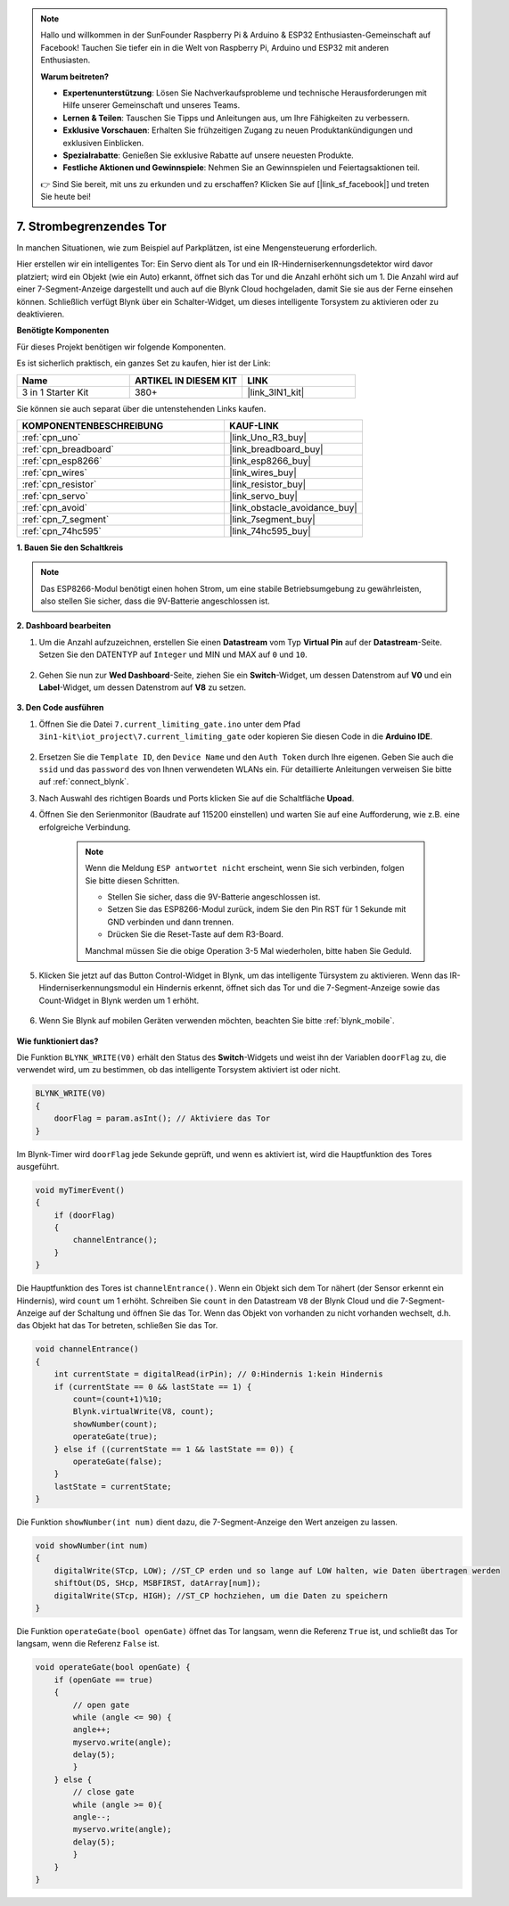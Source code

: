 .. note::

    Hallo und willkommen in der SunFounder Raspberry Pi & Arduino & ESP32 Enthusiasten-Gemeinschaft auf Facebook! Tauchen Sie tiefer ein in die Welt von Raspberry Pi, Arduino und ESP32 mit anderen Enthusiasten.

    **Warum beitreten?**

    - **Expertenunterstützung**: Lösen Sie Nachverkaufsprobleme und technische Herausforderungen mit Hilfe unserer Gemeinschaft und unseres Teams.
    - **Lernen & Teilen**: Tauschen Sie Tipps und Anleitungen aus, um Ihre Fähigkeiten zu verbessern.
    - **Exklusive Vorschauen**: Erhalten Sie frühzeitigen Zugang zu neuen Produktankündigungen und exklusiven Einblicken.
    - **Spezialrabatte**: Genießen Sie exklusive Rabatte auf unsere neuesten Produkte.
    - **Festliche Aktionen und Gewinnspiele**: Nehmen Sie an Gewinnspielen und Feiertagsaktionen teil.

    👉 Sind Sie bereit, mit uns zu erkunden und zu erschaffen? Klicken Sie auf [|link_sf_facebook|] und treten Sie heute bei!

.. _iot_gate:

7. Strombegrenzendes Tor
==================================

In manchen Situationen, wie zum Beispiel auf Parkplätzen, ist eine Mengensteuerung erforderlich.

Hier erstellen wir ein intelligentes Tor: Ein Servo dient als Tor und ein IR-Hinderniserkennungsdetektor wird davor platziert; wird ein Objekt (wie ein Auto) erkannt, öffnet sich das Tor und die Anzahl erhöht sich um 1.
Die Anzahl wird auf einer 7-Segment-Anzeige dargestellt und auch auf die Blynk Cloud hochgeladen, damit Sie sie aus der Ferne einsehen können. Schließlich verfügt Blynk über ein Schalter-Widget, um dieses intelligente Torsystem zu aktivieren oder zu deaktivieren.

**Benötigte Komponenten**

Für dieses Projekt benötigen wir folgende Komponenten.

Es ist sicherlich praktisch, ein ganzes Set zu kaufen, hier ist der Link:

.. list-table::
    :widths: 20 20 20
    :header-rows: 1

    *   - Name	
        - ARTIKEL IN DIESEM KIT
        - LINK
    *   - 3 in 1 Starter Kit
        - 380+
        - |link_3IN1_kit|

Sie können sie auch separat über die untenstehenden Links kaufen.

.. list-table::
    :widths: 30 20
    :header-rows: 1

    *   - KOMPONENTENBESCHREIBUNG
        - KAUF-LINK

    *   - :ref:`cpn_uno`
        - |link_Uno_R3_buy|
    *   - :ref:`cpn_breadboard`
        - |link_breadboard_buy|
    *   - :ref:`cpn_esp8266`
        - |link_esp8266_buy|
    *   - :ref:`cpn_wires`
        - |link_wires_buy|
    *   - :ref:`cpn_resistor`
        - |link_resistor_buy|
    *   - :ref:`cpn_servo`
        - |link_servo_buy|
    *   - :ref:`cpn_avoid`
        - |link_obstacle_avoidance_buy|
    *   - :ref:`cpn_7_segment`
        - |link_7segment_buy|
    *   - :ref:`cpn_74hc595`
        - |link_74hc595_buy|


**1. Bauen Sie den Schaltkreis**

.. note::

    Das ESP8266-Modul benötigt einen hohen Strom, um eine stabile Betriebsumgebung zu gewährleisten, also stellen Sie sicher, dass die 9V-Batterie angeschlossen ist.

.. image:: img/wiring_servo_segment.jpg
    :width: 800

**2. Dashboard bearbeiten**

#. Um die Anzahl aufzuzeichnen, erstellen Sie einen **Datastream** vom Typ **Virtual Pin** auf der **Datastream**-Seite. Setzen Sie den DATENTYP auf ``Integer`` und MIN und MAX auf ``0`` und ``10``.

    .. image:: img/sp220610_165328.png
 
#. Gehen Sie nun zur **Wed Dashboard**-Seite, ziehen Sie ein **Switch**-Widget, um dessen Datenstrom auf **V0** und ein **Label**-Widget, um dessen Datenstrom auf **V8** zu setzen.

    .. image:: img/sp220610_165548.png

**3. Den Code ausführen**

#. Öffnen Sie die Datei ``7.current_limiting_gate.ino`` unter dem Pfad ``3in1-kit\iot_project\7.current_limiting_gate`` oder kopieren Sie diesen Code in die **Arduino IDE**.

    .. raw:: html
        
        <iframe src=https://create.arduino.cc/editor/sunfounder01/bd829175-652f-4c3e-85b0-048c3fda4555/preview?embed style="height:510px;width:100%;margin:10px 0" frameborder=0></iframe>

#. Ersetzen Sie die ``Template ID``, den ``Device Name`` und den ``Auth Token`` durch Ihre eigenen. Geben Sie auch die ``ssid`` und das ``password`` des von Ihnen verwendeten WLANs ein. Für detaillierte Anleitungen verweisen Sie bitte auf :ref:`connect_blynk`.
#. Nach Auswahl des richtigen Boards und Ports klicken Sie auf die Schaltfläche **Upoad**.

#. Öffnen Sie den Serienmonitor (Baudrate auf 115200 einstellen) und warten Sie auf eine Aufforderung, wie z.B. eine erfolgreiche Verbindung.

    .. image:: img/2_ready.png

    .. note::

        Wenn die Meldung ``ESP antwortet nicht`` erscheint, wenn Sie sich verbinden, folgen Sie bitte diesen Schritten.

        * Stellen Sie sicher, dass die 9V-Batterie angeschlossen ist.
        * Setzen Sie das ESP8266-Modul zurück, indem Sie den Pin RST für 1 Sekunde mit GND verbinden und dann trennen.
        * Drücken Sie die Reset-Taste auf dem R3-Board.

        Manchmal müssen Sie die obige Operation 3-5 Mal wiederholen, bitte haben Sie Geduld.


#. Klicken Sie jetzt auf das Button Control-Widget in Blynk, um das intelligente Türsystem zu aktivieren. Wenn das IR-Hinderniserkennungsmodul ein Hindernis erkennt, öffnet sich das Tor und die 7-Segment-Anzeige sowie das Count-Widget in Blynk werden um 1 erhöht.

    .. image:: img/sp220610_165548.png

#. Wenn Sie Blynk auf mobilen Geräten verwenden möchten, beachten Sie bitte :ref:`blynk_mobile`.

    .. image:: img/mobile_gate.jpg

**Wie funktioniert das?**

Die Funktion ``BLYNK_WRITE(V0)`` erhält den Status des **Switch**-Widgets und weist ihn der Variablen ``doorFlag`` zu, die verwendet wird, um zu bestimmen, ob das intelligente Torsystem aktiviert ist oder nicht.

.. code-block:: arduino

    BLYNK_WRITE(V0)
    {
        doorFlag = param.asInt(); // Aktiviere das Tor
    }

Im Blynk-Timer wird ``doorFlag`` jede Sekunde geprüft, und wenn es aktiviert ist, wird die Hauptfunktion des Tores ausgeführt.

.. code-block:: arduino

    void myTimerEvent()
    {
        if (doorFlag)
        {
            channelEntrance();
        }
    }

Die Hauptfunktion des Tores ist ``channelEntrance()``.
Wenn ein Objekt sich dem Tor nähert (der Sensor erkennt ein Hindernis), wird ``count`` um 1 erhöht.
Schreiben Sie ``count`` in den Datastream ``V8`` der Blynk Cloud und die 7-Segment-Anzeige auf der Schaltung und öffnen Sie das Tor.
Wenn das Objekt von vorhanden zu nicht vorhanden wechselt, d.h. das Objekt hat das Tor betreten, schließen Sie das Tor.

.. code-block:: arduino

    void channelEntrance()
    {
        int currentState = digitalRead(irPin); // 0:Hindernis 1:kein Hindernis
        if (currentState == 0 && lastState == 1) {
            count=(count+1)%10;
            Blynk.virtualWrite(V8, count);
            showNumber(count);
            operateGate(true);
        } else if ((currentState == 1 && lastState == 0)) {
            operateGate(false);
        }
        lastState = currentState;
    }

Die Funktion ``showNumber(int num)`` dient dazu, die 7-Segment-Anzeige den Wert anzeigen zu lassen.

.. code-block:: arduino

    void showNumber(int num)
    {
        digitalWrite(STcp, LOW); //ST_CP erden und so lange auf LOW halten, wie Daten übertragen werden
        shiftOut(DS, SHcp, MSBFIRST, datArray[num]);
        digitalWrite(STcp, HIGH); //ST_CP hochziehen, um die Daten zu speichern
    }

Die Funktion ``operateGate(bool openGate)`` öffnet das Tor langsam, wenn die Referenz ``True`` ist, und schließt das Tor langsam, wenn die Referenz ``False`` ist.

.. code-block:: arduino

    void operateGate(bool openGate) {
        if (openGate == true) 
        {
            // open gate
            while (angle <= 90) { 
            angle++;
            myservo.write(angle);
            delay(5);
            }
        } else {
            // close gate
            while (angle >= 0){ 
            angle--;
            myservo.write(angle);
            delay(5);
            }
        }
    }